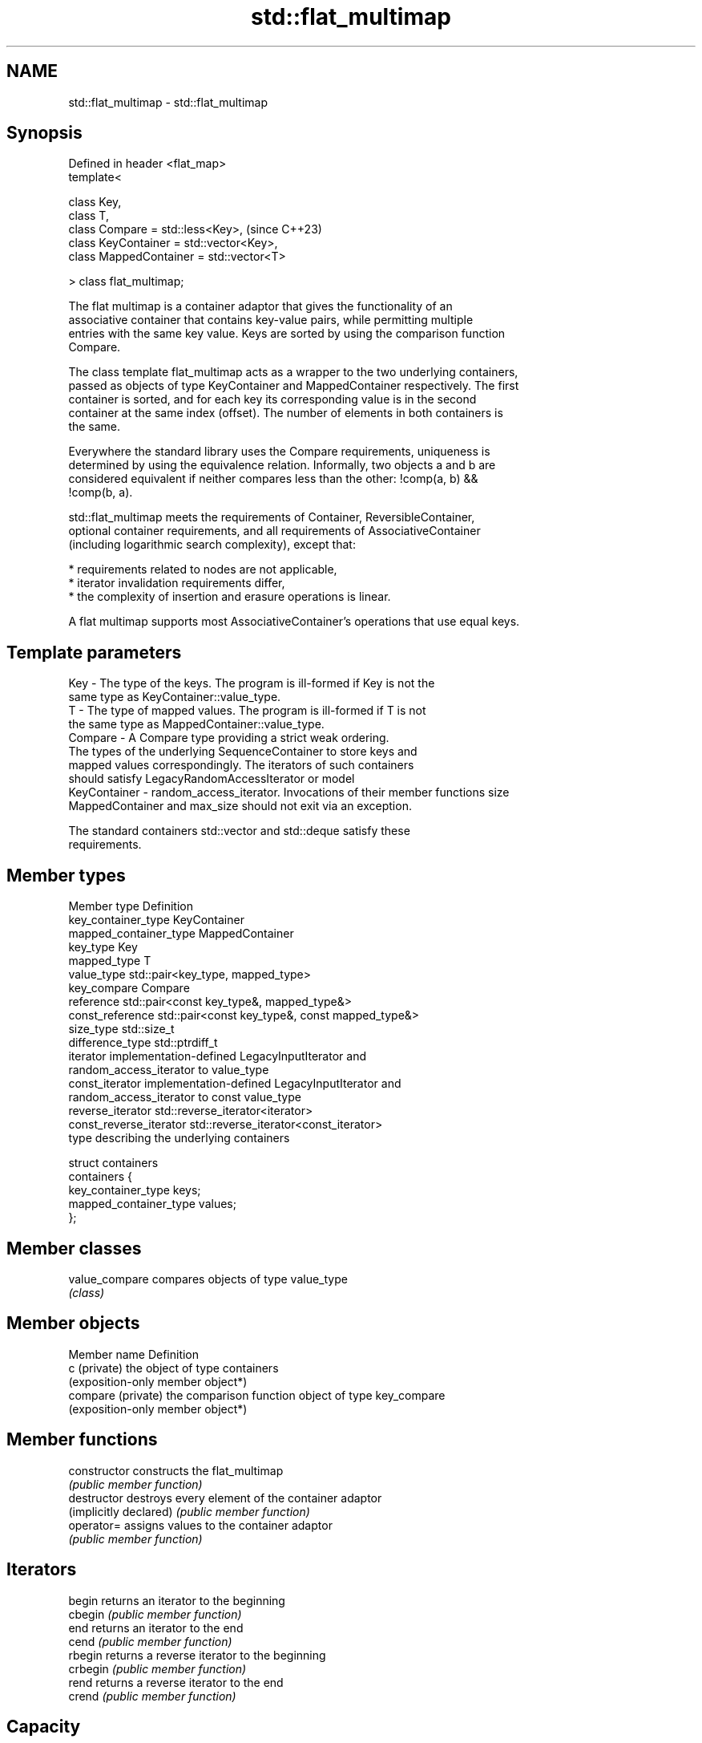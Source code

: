 .TH std::flat_multimap 3 "2024.06.10" "http://cppreference.com" "C++ Standard Libary"
.SH NAME
std::flat_multimap \- std::flat_multimap

.SH Synopsis
   Defined in header <flat_map>
   template<

       class Key,
       class T,
       class Compare = std::less<Key>,         (since C++23)
       class KeyContainer = std::vector<Key>,
       class MappedContainer = std::vector<T>

   > class flat_multimap;

   The flat multimap is a container adaptor that gives the functionality of an
   associative container that contains key-value pairs, while permitting multiple
   entries with the same key value. Keys are sorted by using the comparison function
   Compare.

   The class template flat_multimap acts as a wrapper to the two underlying containers,
   passed as objects of type KeyContainer and MappedContainer respectively. The first
   container is sorted, and for each key its corresponding value is in the second
   container at the same index (offset). The number of elements in both containers is
   the same.

   Everywhere the standard library uses the Compare requirements, uniqueness is
   determined by using the equivalence relation. Informally, two objects a and b are
   considered equivalent if neither compares less than the other: !comp(a, b) &&
   !comp(b, a).

   std::flat_multimap meets the requirements of Container, ReversibleContainer,
   optional container requirements, and all requirements of AssociativeContainer
   (including logarithmic search complexity), except that:

     * requirements related to nodes are not applicable,
     * iterator invalidation requirements differ,
     * the complexity of insertion and erasure operations is linear.

   A flat multimap supports most AssociativeContainer's operations that use equal keys.

.SH Template parameters

   Key             - The type of the keys. The program is ill-formed if Key is not the
                     same type as KeyContainer::value_type.
   T               - The type of mapped values. The program is ill-formed if T is not
                     the same type as MappedContainer::value_type.
   Compare         - A Compare type providing a strict weak ordering.
                     The types of the underlying SequenceContainer to store keys and
                     mapped values correspondingly. The iterators of such containers
                     should satisfy LegacyRandomAccessIterator or model
   KeyContainer    - random_access_iterator. Invocations of their member functions size
   MappedContainer   and max_size should not exit via an exception.

                     The standard containers std::vector and std::deque satisfy these
                     requirements.

.SH Member types

   Member type            Definition
   key_container_type     KeyContainer
   mapped_container_type  MappedContainer
   key_type               Key
   mapped_type            T
   value_type             std::pair<key_type, mapped_type>
   key_compare            Compare
   reference              std::pair<const key_type&, mapped_type&>
   const_reference        std::pair<const key_type&, const mapped_type&>
   size_type              std::size_t
   difference_type        std::ptrdiff_t
   iterator               implementation-defined LegacyInputIterator and
                          random_access_iterator to value_type
   const_iterator         implementation-defined LegacyInputIterator and
                          random_access_iterator to const value_type
   reverse_iterator       std::reverse_iterator<iterator>
   const_reverse_iterator std::reverse_iterator<const_iterator>
                          type describing the underlying containers

                          struct containers
   containers             {
                              key_container_type keys;
                              mapped_container_type values;
                          };

.SH Member classes

   value_compare compares objects of type value_type
                 \fI(class)\fP

.SH Member objects

   Member name       Definition
   c (private)       the object of type containers
                     (exposition-only member object*)
   compare (private) the comparison function object of type key_compare
                     (exposition-only member object*)

.SH Member functions

   constructor           constructs the flat_multimap
                         \fI(public member function)\fP
   destructor            destroys every element of the container adaptor
   (implicitly declared) \fI(public member function)\fP
   operator=             assigns values to the container adaptor
                         \fI(public member function)\fP
.SH Iterators
   begin                 returns an iterator to the beginning
   cbegin                \fI(public member function)\fP
   end                   returns an iterator to the end
   cend                  \fI(public member function)\fP
   rbegin                returns a reverse iterator to the beginning
   crbegin               \fI(public member function)\fP
   rend                  returns a reverse iterator to the end
   crend                 \fI(public member function)\fP
.SH Capacity
   empty                 checks whether the container adaptor is empty
                         \fI(public member function)\fP
   size                  returns the number of elements
                         \fI(public member function)\fP
   max_size              returns the maximum possible number of elements
                         \fI(public member function)\fP
.SH Modifiers
   emplace               constructs element in-place
                         \fI(public member function)\fP
   emplace_hint          constructs elements in-place using a hint
                         \fI(public member function)\fP
   insert                inserts elements
                         \fI(public member function)\fP
   insert_range          inserts a range of elements
                         \fI(public member function)\fP
   extract               extracts the underlying containers
                         \fI(public member function)\fP
   replace               replaces the underlying containers
                         \fI(public member function)\fP
   erase                 erases elements
                         \fI(public member function)\fP
   swap                  swaps the contents
                         \fI(public member function)\fP
   clear                 clears the contents
                         \fI(public member function)\fP
.SH Lookup
   find                  finds element with specific key
                         \fI(public member function)\fP
   count                 returns the number of elements matching specific key
                         \fI(public member function)\fP
   contains              checks if the container contains element with specific key
                         \fI(public member function)\fP
                         returns an iterator to the first element not less than the
   lower_bound           given key
                         \fI(public member function)\fP
                         returns an iterator to the first element greater than the
   upper_bound           given key
                         \fI(public member function)\fP
   equal_range           returns range of elements matching a specific key
                         \fI(public member function)\fP
.SH Observers
   key_comp              returns the function that compares keys
                         \fI(public member function)\fP
                         returns the function that compares keys in objects of type
   value_comp            value_type
                         \fI(public member function)\fP
   keys                  direct access to the underlying keys container
                         \fI(public member function)\fP
   values                direct access to the underlying values container
                         \fI(public member function)\fP

.SH Non-member functions

   operator==                    lexicographically compares the values of two
   operator<=>                   flat_multimaps
   (C++23)                       \fI(function template)\fP
   std::swap(std::flat_multimap) specializes the std::swap algorithm
   (C++23)                       \fI(function template)\fP
   erase_if(std::flat_multimap)  erases all elements satisfying specific criteria
   (C++23)                       \fI(function template)\fP

.SH Helper classes

   std::uses_allocator<std::flat_multimap> specializes the std::uses_allocator type
   (C++23)                                 trait
                                           \fI(class template specialization)\fP

   Tags

   sorted_equivalent   indicates that elements of a range are sorted (uniqueness is not
   sorted_equivalent_t required)
   (C++23)             (tag)

   Deduction guides

.SH Notes

   The member types iterator and const_iterator may be aliases to the same type. This
   means defining a pair of function overloads using the two types as parameter types
   may violate the One Definition Rule. Since iterator is convertible to
   const_iterator, a single function with a const_iterator as parameter type will work
   instead.

   Feature-test macro  Value    Std                 Feature
   __cpp_lib_flat_map 202207L (C++23) std::flat_map and std::flat_multimap

.SH Example

    This section is incomplete
    Reason: no example

.SH See also

   flat_map           adapts two containers to provide a collection of key-value pairs,
   (C++23)            sorted by unique keys
                      \fI(class template)\fP
   multimap           collection of key-value pairs, sorted by keys
                      \fI(class template)\fP
   unordered_multimap collection of key-value pairs, hashed by keys
   \fI(C++11)\fP            \fI(class template)\fP

.SH Categories:
     * Todo without reason
     * Todo no example
